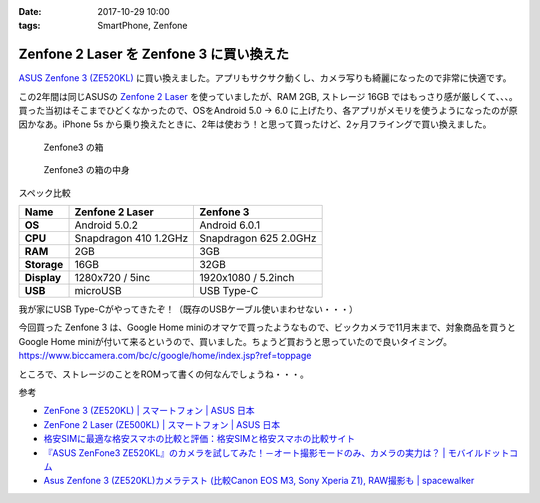 :date: 2017-10-29 10:00
:tags: SmartPhone, Zenfone

=========================================
Zenfone 2 Laser を Zenfone 3 に買い換えた
=========================================

`ASUS Zenfone 3 (ZE520KL)`_ に買い換えました。アプリもサクサク動くし、カメラ写りも綺麗になったので非常に快適です。

この2年間は同じASUSの `Zenfone 2 Laser`_ を使っていましたが、RAM 2GB, ストレージ 16GB ではもっさり感が厳しくて、、、。買った当初はそこまでひどくなかったので、OSをAndroid 5.0 -> 6.0 に上げたり、各アプリがメモリを使うようになったのが原因かなあ。iPhone 5s から乗り換えたときに、2年は使おう！と思って買ったけど、2ヶ月フライングで買い換えました。


.. _ASUS Zenfone 3 (ZE520KL): https://www.asus.com/jp/Phone/ZenFone-3-ZE520KL/
.. _Zenfone 2 Laser: https://www.asus.com/jp/Phone/ZenFone-2-Laser-ZE500KL/Features/


.. figure:: zenfone3.jpg

   Zenfone3 の箱

.. figure:: zenfone3-accessory.jpg

   Zenfone3 の箱の中身

スペック比較

.. csv-table::
  :header-rows: 1
  :stub-columns: 1

  Name, Zenfone 2 Laser, Zenfone 3
  OS, Android 5.0.2, Android 6.0.1
  CPU, Snapdragon 410 1.2GHz, Snapdragon 625 2.0GHz
  RAM, 2GB, 3GB
  Storage, 16GB, 32GB
  Display, 1280x720 / 5inc, 1920x1080 / 5.2inch
  USB, microUSB, USB Type-C

我が家にUSB Type-Cがやってきたぞ！（既存のUSBケーブル使いまわせない・・・）


今回買った Zenfone 3 は、Google Home miniのオマケで買ったようなもので、ビックカメラで11月末まで、対象商品を買うと Google Home miniが付いて来るというので、買いました。ちょうど買おうと思っていたので良いタイミング。
https://www.biccamera.com/bc/c/google/home/index.jsp?ref=toppage

ところで、ストレージのことをROMって書くの何なんでしょうね・・・。


参考

- `ZenFone 3 (ZE520KL) | スマートフォン | ASUS 日本 <https://www.asus.com/jp/Phone/ZenFone-3-ZE520KL/>`__
- `ZenFone 2 Laser (ZE500KL) | スマートフォン | ASUS 日本 <https://www.asus.com/jp/Phone/ZenFone-2-Laser-ZE500KL/>`__
- `格安SIMに最適な格安スマホの比較と評価：格安SIMと格安スマホの比較サイト <http://kakuyasu-sim.jp/kakuyasu-smartphone>`__
- `『ASUS ZenFone3 ZE520KL』のカメラを試してみた！－オート撮影モードのみ、カメラの実力は？ | モバイルドットコム <https://www.mobile-com.net/entry/asus-zenfone3-ze520kl-camera/>`__
- `Asus Zenfone 3 (ZE520KL)カメラテスト (比較Canon EOS M3, Sony Xperia Z1), RAW撮影も | spacewalker <https://www.spacewalker.jp/mt/spacewalker/archives/13991>`__

